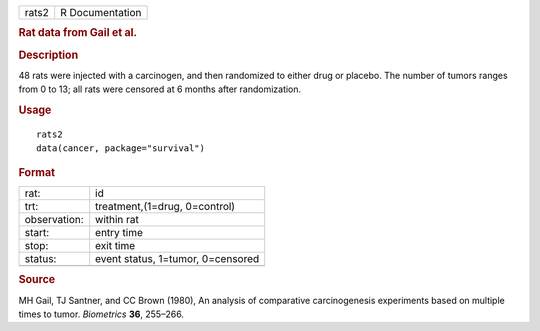 .. container::

   .. container::

      ===== ===============
      rats2 R Documentation
      ===== ===============

      .. rubric:: Rat data from Gail et al.
         :name: rat-data-from-gail-et-al.

      .. rubric:: Description
         :name: description

      48 rats were injected with a carcinogen, and then randomized to
      either drug or placebo. The number of tumors ranges from 0 to 13;
      all rats were censored at 6 months after randomization.

      .. rubric:: Usage
         :name: usage

      ::

         rats2
         data(cancer, package="survival")

      .. rubric:: Format
         :name: format

      ============ =================================
      rat:         id
      trt:         treatment,(1=drug, 0=control)
      observation: within rat
      start:       entry time
      stop:        exit time
      status:      event status, 1=tumor, 0=censored
      \            
      ============ =================================

      .. rubric:: Source
         :name: source

      MH Gail, TJ Santner, and CC Brown (1980), An analysis of
      comparative carcinogenesis experiments based on multiple times to
      tumor. *Biometrics* **36**, 255–266.
